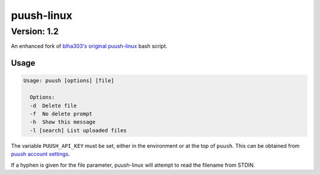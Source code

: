 ===========
puush-linux
===========
------------
Version: 1.2
------------

An enhanced fork of `blha303's original puush-linux`_ bash script.

.. _blha303's original puush-linux: https://github.com/blha303/puush-linux/

Usage
-----

.. code:: bash

  Usage: puush [options] [file]

    Options:
    -d	Delete file
    -f	No delete prompt
    -h	Show this message
    -l [search]	List uploaded files

The variable ``PUUSH_API_KEY`` must be set, either in the environment or at the top of ``puush``. This can be obtained from `puush account settings`_.

If a hyphen is given for the file parameter, puush-linux will attempt to read the filename from STDIN.

.. _puush account settings: http://puush.me/account/settings
